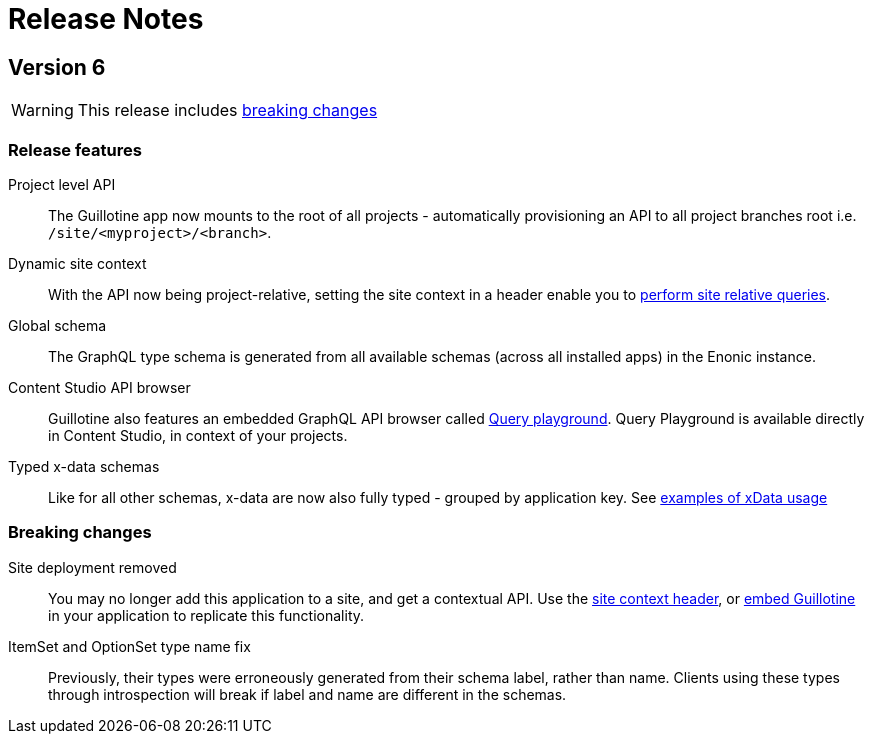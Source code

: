 = Release Notes

== Version 6

WARNING: This release includes <<_breaking_changes, breaking changes>> 

=== Release features

Project level API:: The Guillotine app now mounts to the root of all projects - automatically provisioning an API to all project branches root i.e. `/site/<myproject>/<branch>`.

Dynamic site context:: With the API now being project-relative, setting the site context in a header enable you to <<usage#_site_context, perform site relative queries>>.

Global schema:: The GraphQL type schema is generated from all available schemas (across all installed apps) in the Enonic instance.

Content Studio API browser:: Guillotine also features an embedded GraphQL API browser called <<clients#_query_playground, Query playground>>. Query Playground is available directly in Content Studio, in context of your projects.

Typed x-data schemas:: Like for all other schemas, x-data are now also fully typed - grouped by application key. See <<usage#_xdata, examples of xData usage>>

=== Breaking changes

Site deployment removed:: You may no longer add this application to a site, and get a contextual API. Use the <<usage#_site_context, site context header>>, or <<embed#, embed Guillotine>> in your application to replicate this functionality.

ItemSet and OptionSet type name fix:: Previously, their types were erroneously generated from their schema label, rather than name. Clients using these types through introspection will break if label and name are different in the schemas.